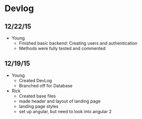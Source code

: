 * Devlog
** 12/22/15
- Young
  - Finished basic backend: Creating users and authentication
  - Methods were fully tested and commented

** 12/19/15
- Young
  - Created DevLog
  - Branched off for Database
- Rick
  - Created base files
  - made header and layout of landing page
  - landing page styles
  - set up angular, but need to look into angular 2
  
